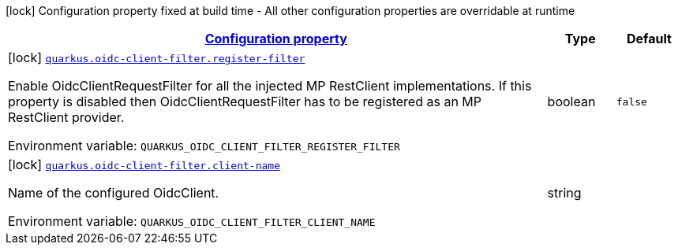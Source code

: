 
:summaryTableId: quarkus-oidc-client-filter-oidc-client-filter-config
[.configuration-legend]
icon:lock[title=Fixed at build time] Configuration property fixed at build time - All other configuration properties are overridable at runtime
[.configuration-reference, cols="80,.^10,.^10"]
|===

h|[[quarkus-oidc-client-filter-oidc-client-filter-config_configuration]]link:#quarkus-oidc-client-filter-oidc-client-filter-config_configuration[Configuration property]

h|Type
h|Default

a|icon:lock[title=Fixed at build time] [[quarkus-oidc-client-filter-oidc-client-filter-config_quarkus.oidc-client-filter.register-filter]]`link:#quarkus-oidc-client-filter-oidc-client-filter-config_quarkus.oidc-client-filter.register-filter[quarkus.oidc-client-filter.register-filter]`

[.description]
--
Enable OidcClientRequestFilter for all the injected MP RestClient implementations. If this property is disabled then OidcClientRequestFilter has to be registered as an MP RestClient provider.

ifdef::add-copy-button-to-env-var[]
Environment variable: env_var_with_copy_button:+++QUARKUS_OIDC_CLIENT_FILTER_REGISTER_FILTER+++[]
endif::add-copy-button-to-env-var[]
ifndef::add-copy-button-to-env-var[]
Environment variable: `+++QUARKUS_OIDC_CLIENT_FILTER_REGISTER_FILTER+++`
endif::add-copy-button-to-env-var[]
--|boolean 
|`false`


a|icon:lock[title=Fixed at build time] [[quarkus-oidc-client-filter-oidc-client-filter-config_quarkus.oidc-client-filter.client-name]]`link:#quarkus-oidc-client-filter-oidc-client-filter-config_quarkus.oidc-client-filter.client-name[quarkus.oidc-client-filter.client-name]`

[.description]
--
Name of the configured OidcClient.

ifdef::add-copy-button-to-env-var[]
Environment variable: env_var_with_copy_button:+++QUARKUS_OIDC_CLIENT_FILTER_CLIENT_NAME+++[]
endif::add-copy-button-to-env-var[]
ifndef::add-copy-button-to-env-var[]
Environment variable: `+++QUARKUS_OIDC_CLIENT_FILTER_CLIENT_NAME+++`
endif::add-copy-button-to-env-var[]
--|string 
|

|===